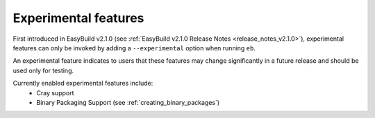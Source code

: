 .. _experimental_features:

Experimental features
=====================

First introduced in EasyBuild v2.1.0 (see :ref:`EasyBuild v2.1.0 Release Notes <release_notes_v2.1.0>`), experimental features can only be invoked by adding a ``--experimental`` option when running ``eb``.

An experimental feature indicates to users that these features may change significantly in a future release and should be used only for testing.

Currently enabled experimental features include:
 * Cray support
 * Binary Packaging Support (see :ref:`creating_binary_packages`)

